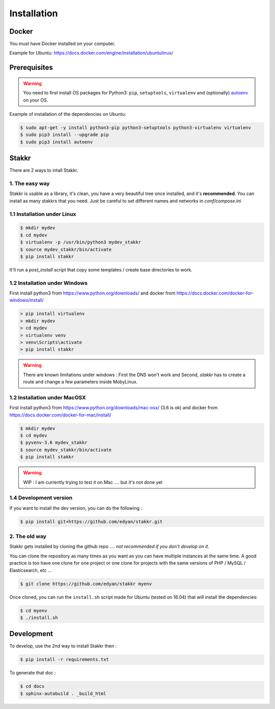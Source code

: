 Installation
========================================


Docker
----------
You must have Docker installed on your computer.

Example for Ubuntu: https://docs.docker.com/engine/installation/ubuntulinux/


Prerequisites
----------------
.. WARNING::
	You need to first install OS packages for Python3: ``pip``, ``setuptools``, ``virtualenv`` and (optionally) `autoenv <https://github.com/kennethreitz/autoenv>`_ on your OS.


Example of installation of the dependencies on Ubuntu:

.. code:: shell

    $ sudo apt-get -y install python3-pip python3-setuptools python3-virtualenv virtualenv
    $ sudo pip3 install --upgrade pip
    $ sudo pip3 install autoenv


Stakkr
----------

There are 2 ways to intall Stakkr.

1. The easy way
~~~~~~~~~~~~~~~~~~
Stakkr is usable as a library, it's clean, you have a very beautiful tree
once installed, and it's **recommended**. You can install as many stakkrs that you need.
Just be careful to set different names and networks in `conf/compose.ini`

1.1 Installation under Linux
~~~~~~~~~~~~~~~~~~~~~~~~~~~~~~~~~~

.. code:: shell

    $ mkdir mydev
    $ cd mydev
    $ virtualenv -p /usr/bin/python3 mydev_stakkr
    $ source mydev_stakkr/bin/activate
    $ pip install stakkr

It'll run a `post_install` script that copy some templates / create base directories to work.


1.2 Installation under Windows
~~~~~~~~~~~~~~~~~~~~~~~~~~~~~~~~~~

First install python3 from https://www.python.org/downloads/ and
docker from https://docs.docker.com/docker-for-windows/install/

.. code:: shell

    > pip install virtualenv
    > mkdir mydev
    > cd mydev
    > virtualenv venv
    > venv\Scripts\activate
    > pip install stakkr


.. WARNING::
	There are known limitations under windows : First the DNS won't work and Second, `stakkr` has to create a route and change a few parameters inside MobyLinux.


1.2 Installation under MacOSX
~~~~~~~~~~~~~~~~~~~~~~~~~~~~~~~~~~

First install python3 from https://www.python.org/downloads/mac-osx/ (3.6 is ok) and
docker from https://docs.docker.com/docker-for-mac/install/


.. code:: shell

    $ mkdir mydev
    $ cd mydev
    $ pyvenv-3.6 mydev_stakkr
    $ source mydev_stakkr/bin/activate
    $ pip install stakkr


.. WARNING::
	WIP : I am currently trying to test it on Mac .... but it's not done yet


1.4 Development version
~~~~~~~~~~~~~~~~~~~~~~~~~~~~~~~~
If you want to install the dev version, you can do the following :

.. code:: shell

    $ pip install git+https://github.com/edyan/stakkr.git



2. The old way
~~~~~~~~~~~~~~~~
Stakkr gets installed by cloning the github repo .... *not recommended if you don't develop on it*.

You can clone the repository as many times as you want as you can have
multiple instances at the same time. A good practice is too have one
clone for one project or one clone for projects with the same versions
of PHP / MySQL / Elasticsearch, etc ...

.. code:: shell

    $ git clone https://github.com/edyan/stakkr myenv


Once cloned, you can run the ``install.sh`` script made for Ubuntu
(tested on 16.04) that will install the dependencies:

.. code:: shell

    $ cd myenv
    $ ./install.sh


Development
--------------

To develop, use the 2nd way to install Stakkr then :

.. code:: shell

    $ pip install -r requirements.txt


To generate that doc :

.. code:: shell

    $ cd docs
    $ sphinx-autobuild . _build_html
